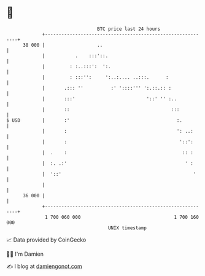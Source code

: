 * 👋

#+begin_example
                                    BTC price last 24 hours                    
                +------------------------------------------------------------+ 
         38 000 |                   ..                                       | 
                |           .    :::'::.                                     | 
                |         : :..:::':  ':.                                    | 
                |         : :::'':     ':..:.... ..:::.      :               | 
                |       .::: ''          :' '::::''' ':.::.:: :              | 
                |       :::'                          '::' '' :..            | 
                |       ::                                     :::           | 
   $ USD        |       :'                                       :.          | 
                |       :                                        ': ..:      | 
                |       :                                         '::':      | 
                |  .    :                                          :: :      | 
                |  :. .:'                                           ' :      | 
                |  '::'                                                '     | 
                |                                                            | 
         36 000 |                                                            | 
                +------------------------------------------------------------+ 
                 1 700 060 000                                  1 700 160 000  
                                        UNIX timestamp                         
#+end_example
📈 Data provided by CoinGecko

🧑‍💻 I'm Damien

✍️ I blog at [[https://www.damiengonot.com][damiengonot.com]]

